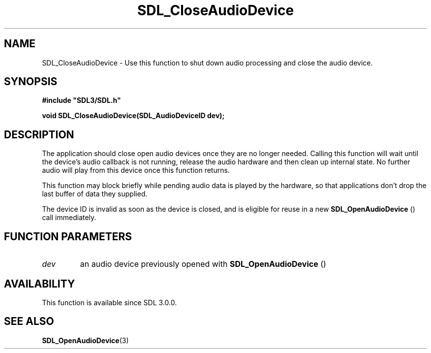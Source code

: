 .\" This manpage content is licensed under Creative Commons
.\"  Attribution 4.0 International (CC BY 4.0)
.\"   https://creativecommons.org/licenses/by/4.0/
.\" This manpage was generated from SDL's wiki page for SDL_CloseAudioDevice:
.\"   https://wiki.libsdl.org/SDL_CloseAudioDevice
.\" Generated with SDL/build-scripts/wikiheaders.pl
.\"  revision 60dcaff7eb25a01c9c87a5fed335b29a5625b95b
.\" Please report issues in this manpage's content at:
.\"   https://github.com/libsdl-org/sdlwiki/issues/new
.\" Please report issues in the generation of this manpage from the wiki at:
.\"   https://github.com/libsdl-org/SDL/issues/new?title=Misgenerated%20manpage%20for%20SDL_CloseAudioDevice
.\" SDL can be found at https://libsdl.org/
.de URL
\$2 \(laURL: \$1 \(ra\$3
..
.if \n[.g] .mso www.tmac
.TH SDL_CloseAudioDevice 3 "SDL 3.0.0" "SDL" "SDL3 FUNCTIONS"
.SH NAME
SDL_CloseAudioDevice \- Use this function to shut down audio processing and close the audio device\[char46]
.SH SYNOPSIS
.nf
.B #include \(dqSDL3/SDL.h\(dq
.PP
.BI "void SDL_CloseAudioDevice(SDL_AudioDeviceID dev);
.fi
.SH DESCRIPTION
The application should close open audio devices once they are no longer
needed\[char46] Calling this function will wait until the device's audio callback
is not running, release the audio hardware and then clean up internal
state\[char46] No further audio will play from this device once this function
returns\[char46]

This function may block briefly while pending audio data is played by the
hardware, so that applications don't drop the last buffer of data they
supplied\[char46]

The device ID is invalid as soon as the device is closed, and is eligible
for reuse in a new 
.BR SDL_OpenAudioDevice
() call
immediately\[char46]

.SH FUNCTION PARAMETERS
.TP
.I dev
an audio device previously opened with 
.BR SDL_OpenAudioDevice
()
.SH AVAILABILITY
This function is available since SDL 3\[char46]0\[char46]0\[char46]

.SH SEE ALSO
.BR SDL_OpenAudioDevice (3)
